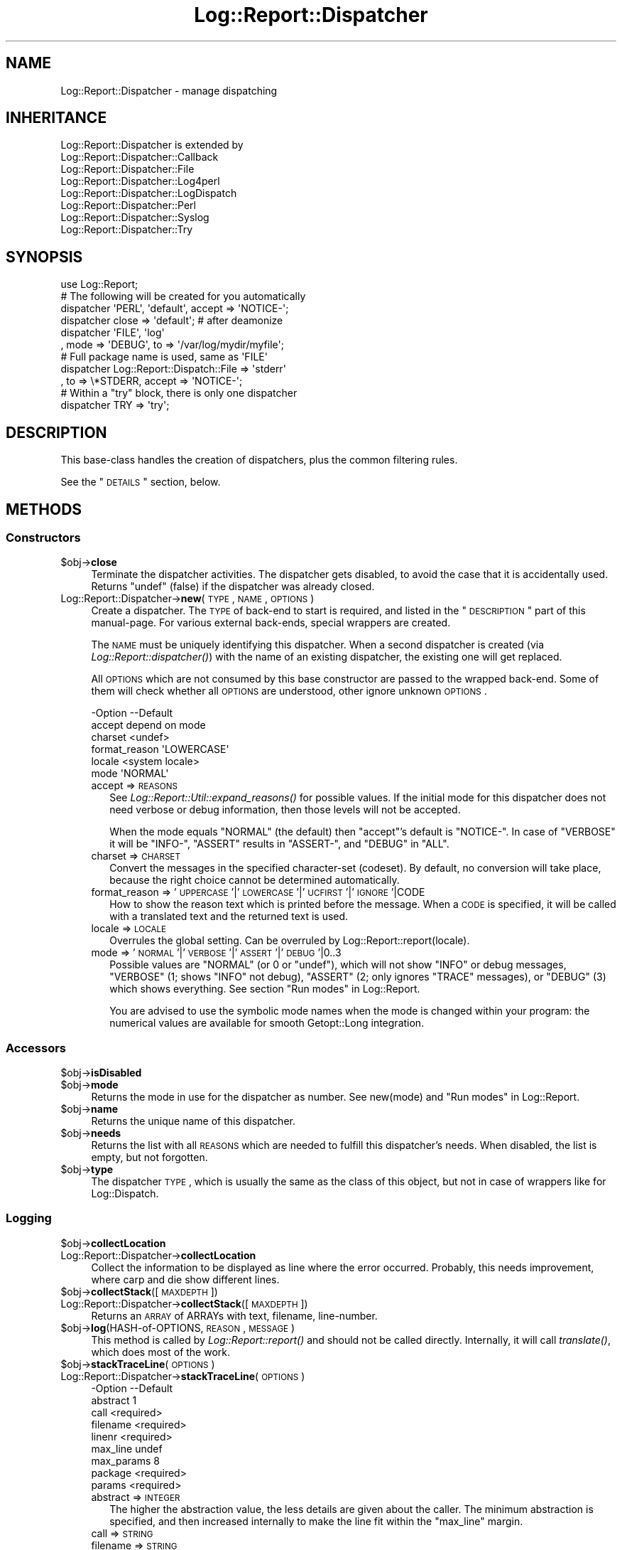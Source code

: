.\" Automatically generated by Pod::Man 2.23 (Pod::Simple 3.14)
.\"
.\" Standard preamble:
.\" ========================================================================
.de Sp \" Vertical space (when we can't use .PP)
.if t .sp .5v
.if n .sp
..
.de Vb \" Begin verbatim text
.ft CW
.nf
.ne \\$1
..
.de Ve \" End verbatim text
.ft R
.fi
..
.\" Set up some character translations and predefined strings.  \*(-- will
.\" give an unbreakable dash, \*(PI will give pi, \*(L" will give a left
.\" double quote, and \*(R" will give a right double quote.  \*(C+ will
.\" give a nicer C++.  Capital omega is used to do unbreakable dashes and
.\" therefore won't be available.  \*(C` and \*(C' expand to `' in nroff,
.\" nothing in troff, for use with C<>.
.tr \(*W-
.ds C+ C\v'-.1v'\h'-1p'\s-2+\h'-1p'+\s0\v'.1v'\h'-1p'
.ie n \{\
.    ds -- \(*W-
.    ds PI pi
.    if (\n(.H=4u)&(1m=24u) .ds -- \(*W\h'-12u'\(*W\h'-12u'-\" diablo 10 pitch
.    if (\n(.H=4u)&(1m=20u) .ds -- \(*W\h'-12u'\(*W\h'-8u'-\"  diablo 12 pitch
.    ds L" ""
.    ds R" ""
.    ds C` ""
.    ds C' ""
'br\}
.el\{\
.    ds -- \|\(em\|
.    ds PI \(*p
.    ds L" ``
.    ds R" ''
'br\}
.\"
.\" Escape single quotes in literal strings from groff's Unicode transform.
.ie \n(.g .ds Aq \(aq
.el       .ds Aq '
.\"
.\" If the F register is turned on, we'll generate index entries on stderr for
.\" titles (.TH), headers (.SH), subsections (.SS), items (.Ip), and index
.\" entries marked with X<> in POD.  Of course, you'll have to process the
.\" output yourself in some meaningful fashion.
.ie \nF \{\
.    de IX
.    tm Index:\\$1\t\\n%\t"\\$2"
..
.    nr % 0
.    rr F
.\}
.el \{\
.    de IX
..
.\}
.\"
.\" Accent mark definitions (@(#)ms.acc 1.5 88/02/08 SMI; from UCB 4.2).
.\" Fear.  Run.  Save yourself.  No user-serviceable parts.
.    \" fudge factors for nroff and troff
.if n \{\
.    ds #H 0
.    ds #V .8m
.    ds #F .3m
.    ds #[ \f1
.    ds #] \fP
.\}
.if t \{\
.    ds #H ((1u-(\\\\n(.fu%2u))*.13m)
.    ds #V .6m
.    ds #F 0
.    ds #[ \&
.    ds #] \&
.\}
.    \" simple accents for nroff and troff
.if n \{\
.    ds ' \&
.    ds ` \&
.    ds ^ \&
.    ds , \&
.    ds ~ ~
.    ds /
.\}
.if t \{\
.    ds ' \\k:\h'-(\\n(.wu*8/10-\*(#H)'\'\h"|\\n:u"
.    ds ` \\k:\h'-(\\n(.wu*8/10-\*(#H)'\`\h'|\\n:u'
.    ds ^ \\k:\h'-(\\n(.wu*10/11-\*(#H)'^\h'|\\n:u'
.    ds , \\k:\h'-(\\n(.wu*8/10)',\h'|\\n:u'
.    ds ~ \\k:\h'-(\\n(.wu-\*(#H-.1m)'~\h'|\\n:u'
.    ds / \\k:\h'-(\\n(.wu*8/10-\*(#H)'\z\(sl\h'|\\n:u'
.\}
.    \" troff and (daisy-wheel) nroff accents
.ds : \\k:\h'-(\\n(.wu*8/10-\*(#H+.1m+\*(#F)'\v'-\*(#V'\z.\h'.2m+\*(#F'.\h'|\\n:u'\v'\*(#V'
.ds 8 \h'\*(#H'\(*b\h'-\*(#H'
.ds o \\k:\h'-(\\n(.wu+\w'\(de'u-\*(#H)/2u'\v'-.3n'\*(#[\z\(de\v'.3n'\h'|\\n:u'\*(#]
.ds d- \h'\*(#H'\(pd\h'-\w'~'u'\v'-.25m'\f2\(hy\fP\v'.25m'\h'-\*(#H'
.ds D- D\\k:\h'-\w'D'u'\v'-.11m'\z\(hy\v'.11m'\h'|\\n:u'
.ds th \*(#[\v'.3m'\s+1I\s-1\v'-.3m'\h'-(\w'I'u*2/3)'\s-1o\s+1\*(#]
.ds Th \*(#[\s+2I\s-2\h'-\w'I'u*3/5'\v'-.3m'o\v'.3m'\*(#]
.ds ae a\h'-(\w'a'u*4/10)'e
.ds Ae A\h'-(\w'A'u*4/10)'E
.    \" corrections for vroff
.if v .ds ~ \\k:\h'-(\\n(.wu*9/10-\*(#H)'\s-2\u~\d\s+2\h'|\\n:u'
.if v .ds ^ \\k:\h'-(\\n(.wu*10/11-\*(#H)'\v'-.4m'^\v'.4m'\h'|\\n:u'
.    \" for low resolution devices (crt and lpr)
.if \n(.H>23 .if \n(.V>19 \
\{\
.    ds : e
.    ds 8 ss
.    ds o a
.    ds d- d\h'-1'\(ga
.    ds D- D\h'-1'\(hy
.    ds th \o'bp'
.    ds Th \o'LP'
.    ds ae ae
.    ds Ae AE
.\}
.rm #[ #] #H #V #F C
.\" ========================================================================
.\"
.IX Title "Log::Report::Dispatcher 3"
.TH Log::Report::Dispatcher 3 "2011-08-23" "perl v5.12.3" "User Contributed Perl Documentation"
.\" For nroff, turn off justification.  Always turn off hyphenation; it makes
.\" way too many mistakes in technical documents.
.if n .ad l
.nh
.SH "NAME"
Log::Report::Dispatcher \- manage dispatching
.SH "INHERITANCE"
.IX Header "INHERITANCE"
.Vb 8
\& Log::Report::Dispatcher is extended by
\&   Log::Report::Dispatcher::Callback
\&   Log::Report::Dispatcher::File
\&   Log::Report::Dispatcher::Log4perl
\&   Log::Report::Dispatcher::LogDispatch
\&   Log::Report::Dispatcher::Perl
\&   Log::Report::Dispatcher::Syslog
\&   Log::Report::Dispatcher::Try
.Ve
.SH "SYNOPSIS"
.IX Header "SYNOPSIS"
.Vb 1
\& use Log::Report;
\&
\& # The following will be created for you automatically
\& dispatcher \*(AqPERL\*(Aq, \*(Aqdefault\*(Aq, accept => \*(AqNOTICE\-\*(Aq;
\& dispatcher close => \*(Aqdefault\*(Aq;  # after deamonize
\&
\& dispatcher \*(AqFILE\*(Aq, \*(Aqlog\*(Aq
\&   , mode => \*(AqDEBUG\*(Aq, to => \*(Aq/var/log/mydir/myfile\*(Aq;
\&
\& # Full package name is used, same as \*(AqFILE\*(Aq
\& dispatcher Log::Report::Dispatch::File => \*(Aqstderr\*(Aq
\&   , to => \e*STDERR, accept => \*(AqNOTICE\-\*(Aq;
\&
\& # Within a "try" block, there is only one dispatcher
\& dispatcher TRY => \*(Aqtry\*(Aq;
.Ve
.SH "DESCRIPTION"
.IX Header "DESCRIPTION"
This base-class handles the creation of dispatchers, plus the
common filtering rules.
.PP
See the \*(L"\s-1DETAILS\s0\*(R" section, below.
.SH "METHODS"
.IX Header "METHODS"
.SS "Constructors"
.IX Subsection "Constructors"
.ie n .IP "$obj\->\fBclose\fR" 4
.el .IP "\f(CW$obj\fR\->\fBclose\fR" 4
.IX Item "$obj->close"
Terminate the dispatcher activities.  The dispatcher gets disabled,
to avoid the case that it is accidentally used.  Returns \f(CW\*(C`undef\*(C'\fR (false)
if the dispatcher was already closed.
.IP "Log::Report::Dispatcher\->\fBnew\fR(\s-1TYPE\s0, \s-1NAME\s0, \s-1OPTIONS\s0)" 4
.IX Item "Log::Report::Dispatcher->new(TYPE, NAME, OPTIONS)"
Create a dispatcher.  The \s-1TYPE\s0 of back-end to start is required, and listed
in the \*(L"\s-1DESCRIPTION\s0\*(R" part of this manual-page. For various external
back-ends, special wrappers are created.
.Sp
The \s-1NAME\s0 must be uniquely identifying this dispatcher.  When a second
dispatcher is created (via \fILog::Report::dispatcher()\fR) with the name
of an existing dispatcher, the existing one will get replaced.
.Sp
All \s-1OPTIONS\s0 which are not consumed by this base constructor are passed
to the wrapped back-end.  Some of them will check whether all \s-1OPTIONS\s0
are understood, other ignore unknown \s-1OPTIONS\s0.
.Sp
.Vb 6
\& \-Option       \-\-Default
\&  accept         depend on mode
\&  charset        <undef>
\&  format_reason  \*(AqLOWERCASE\*(Aq
\&  locale         <system locale>
\&  mode           \*(AqNORMAL\*(Aq
.Ve
.RS 4
.IP "accept => \s-1REASONS\s0" 2
.IX Item "accept => REASONS"
See \fILog::Report::Util::expand_reasons()\fR for possible values.  If
the initial mode for this dispatcher does not need verbose or debug
information, then those levels will not be accepted.
.Sp
When the mode equals \f(CW\*(C`NORMAL\*(C'\fR (the default) then \f(CW\*(C`accept\*(C'\fR's default
is \f(CW\*(C`NOTICE\-\*(C'\fR.  In case of \f(CW\*(C`VERBOSE\*(C'\fR it will be \f(CW\*(C`INFO\-\*(C'\fR, \f(CW\*(C`ASSERT\*(C'\fR
results in \f(CW\*(C`ASSERT\-\*(C'\fR, and \f(CW\*(C`DEBUG\*(C'\fR in \f(CW\*(C`ALL\*(C'\fR.
.IP "charset => \s-1CHARSET\s0" 2
.IX Item "charset => CHARSET"
Convert the messages in the specified character-set (codeset).  By
default, no conversion will take place, because the right choice cannot
be determined automatically.
.IP "format_reason => '\s-1UPPERCASE\s0'|'\s-1LOWERCASE\s0'|'\s-1UCFIRST\s0'|'\s-1IGNORE\s0'|CODE" 2
.IX Item "format_reason => 'UPPERCASE'|'LOWERCASE'|'UCFIRST'|'IGNORE'|CODE"
How to show the reason text which is printed before the message. When
a \s-1CODE\s0 is specified, it will be called with a translated text and the
returned text is used.
.IP "locale => \s-1LOCALE\s0" 2
.IX Item "locale => LOCALE"
Overrules the global setting.  Can be overruled by
Log::Report::report(locale).
.IP "mode => '\s-1NORMAL\s0'|'\s-1VERBOSE\s0'|'\s-1ASSERT\s0'|'\s-1DEBUG\s0'|0..3" 2
.IX Item "mode => 'NORMAL'|'VERBOSE'|'ASSERT'|'DEBUG'|0..3"
Possible values are \f(CW\*(C`NORMAL\*(C'\fR (or \f(CW0\fR or \f(CW\*(C`undef\*(C'\fR), which will not show
\&\f(CW\*(C`INFO\*(C'\fR or debug messages, \f(CW\*(C`VERBOSE\*(C'\fR (\f(CW1\fR; shows \f(CW\*(C`INFO\*(C'\fR not debug),
\&\f(CW\*(C`ASSERT\*(C'\fR (\f(CW2\fR; only ignores \f(CW\*(C`TRACE\*(C'\fR messages), or \f(CW\*(C`DEBUG\*(C'\fR (\f(CW3\fR)
which shows everything.  See section \*(L"Run modes\*(R" in Log::Report.
.Sp
You are advised to use the symbolic mode names when the mode is
changed within your program: the numerical values are available
for smooth Getopt::Long integration.
.RE
.RS 4
.RE
.SS "Accessors"
.IX Subsection "Accessors"
.ie n .IP "$obj\->\fBisDisabled\fR" 4
.el .IP "\f(CW$obj\fR\->\fBisDisabled\fR" 4
.IX Item "$obj->isDisabled"
.PD 0
.ie n .IP "$obj\->\fBmode\fR" 4
.el .IP "\f(CW$obj\fR\->\fBmode\fR" 4
.IX Item "$obj->mode"
.PD
Returns the mode in use for the dispatcher as number.  See new(mode)
and \*(L"Run modes\*(R" in Log::Report.
.ie n .IP "$obj\->\fBname\fR" 4
.el .IP "\f(CW$obj\fR\->\fBname\fR" 4
.IX Item "$obj->name"
Returns the unique name of this dispatcher.
.ie n .IP "$obj\->\fBneeds\fR" 4
.el .IP "\f(CW$obj\fR\->\fBneeds\fR" 4
.IX Item "$obj->needs"
Returns the list with all \s-1REASONS\s0 which are needed to fulfill this
dispatcher's needs.  When disabled, the list is empty, but not forgotten.
.ie n .IP "$obj\->\fBtype\fR" 4
.el .IP "\f(CW$obj\fR\->\fBtype\fR" 4
.IX Item "$obj->type"
The dispatcher \s-1TYPE\s0, which is usually the same as the class of this
object, but not in case of wrappers like for Log::Dispatch.
.SS "Logging"
.IX Subsection "Logging"
.ie n .IP "$obj\->\fBcollectLocation\fR" 4
.el .IP "\f(CW$obj\fR\->\fBcollectLocation\fR" 4
.IX Item "$obj->collectLocation"
.PD 0
.IP "Log::Report::Dispatcher\->\fBcollectLocation\fR" 4
.IX Item "Log::Report::Dispatcher->collectLocation"
.PD
Collect the information to be displayed as line where the error occurred.
Probably, this needs improvement, where carp and die show different lines.
.ie n .IP "$obj\->\fBcollectStack\fR([\s-1MAXDEPTH\s0])" 4
.el .IP "\f(CW$obj\fR\->\fBcollectStack\fR([\s-1MAXDEPTH\s0])" 4
.IX Item "$obj->collectStack([MAXDEPTH])"
.PD 0
.IP "Log::Report::Dispatcher\->\fBcollectStack\fR([\s-1MAXDEPTH\s0])" 4
.IX Item "Log::Report::Dispatcher->collectStack([MAXDEPTH])"
.PD
Returns an \s-1ARRAY\s0 of ARRAYs with text, filename, line-number.
.ie n .IP "$obj\->\fBlog\fR(HASH-of-OPTIONS, \s-1REASON\s0, \s-1MESSAGE\s0)" 4
.el .IP "\f(CW$obj\fR\->\fBlog\fR(HASH-of-OPTIONS, \s-1REASON\s0, \s-1MESSAGE\s0)" 4
.IX Item "$obj->log(HASH-of-OPTIONS, REASON, MESSAGE)"
This method is called by \fILog::Report::report()\fR and should not be called
directly.  Internally, it will call \fItranslate()\fR, which does most of
the work.
.ie n .IP "$obj\->\fBstackTraceLine\fR(\s-1OPTIONS\s0)" 4
.el .IP "\f(CW$obj\fR\->\fBstackTraceLine\fR(\s-1OPTIONS\s0)" 4
.IX Item "$obj->stackTraceLine(OPTIONS)"
.PD 0
.IP "Log::Report::Dispatcher\->\fBstackTraceLine\fR(\s-1OPTIONS\s0)" 4
.IX Item "Log::Report::Dispatcher->stackTraceLine(OPTIONS)"
.PD
.Vb 9
\& \-Option    \-\-Default
\&  abstract    1
\&  call        <required>
\&  filename    <required>
\&  linenr      <required>
\&  max_line    undef
\&  max_params  8
\&  package     <required>
\&  params      <required>
.Ve
.RS 4
.IP "abstract => \s-1INTEGER\s0" 2
.IX Item "abstract => INTEGER"
The higher the abstraction value, the less details are given
about the caller.  The minimum abstraction is specified, and
then increased internally to make the line fit within the \f(CW\*(C`max_line\*(C'\fR
margin.
.IP "call => \s-1STRING\s0" 2
.IX Item "call => STRING"
.PD 0
.IP "filename => \s-1STRING\s0" 2
.IX Item "filename => STRING"
.IP "linenr => \s-1INTEGER\s0" 2
.IX Item "linenr => INTEGER"
.IP "max_line => \s-1INTEGER\s0" 2
.IX Item "max_line => INTEGER"
.IP "max_params => \s-1INTEGER\s0" 2
.IX Item "max_params => INTEGER"
.IP "package => \s-1CLASS\s0" 2
.IX Item "package => CLASS"
.IP "params => \s-1ARRAY\s0" 2
.IX Item "params => ARRAY"
.RE
.RS 4
.RE
.ie n .IP "$obj\->\fBtranslate\fR(HASH-of-OPTIONS, \s-1REASON\s0, \s-1MESSAGE\s0)" 4
.el .IP "\f(CW$obj\fR\->\fBtranslate\fR(HASH-of-OPTIONS, \s-1REASON\s0, \s-1MESSAGE\s0)" 4
.IX Item "$obj->translate(HASH-of-OPTIONS, REASON, MESSAGE)"
.PD
See \*(L"Processing the message\*(R", which describes the actions taken by
this method.  A string is returned, which ends on a new-line, and
may be multi-line (in case a stack trace is produced).
.SH "DETAILS"
.IX Header "DETAILS"
.SS "Available back-ends"
.IX Subsection "Available back-ends"
When a dispatcher is created (via \fInew()\fR or \fILog::Report::dispatcher()\fR),
you must specify the \s-1TYPE\s0 of the dispatcher.  This can either be a class
name, which extends a Log::Report::Dispatcher, or a pre-defined
abbreviation of a class name.  Implemented are:
.IP "Log::Report::Dispatcher::Perl (abbreviation '\s-1PERL\s0')" 4
.IX Item "Log::Report::Dispatcher::Perl (abbreviation 'PERL')"
Use Perl's own \f(CW\*(C`print()\*(C'\fR, \f(CW\*(C`warn()\*(C'\fR and \f(CW\*(C`die()\*(C'\fR to ventilate
reports.  This is the default dispatcher.
.IP "Log::Report::Dispatcher::File (abbreviation '\s-1FILE\s0')" 4
.IX Item "Log::Report::Dispatcher::File (abbreviation 'FILE')"
Logs the message into a file, which can either be opened by the
class or be opened before the dispatcher is created.
.IP "Log::Report::Dispatcher::Syslog (abbreviation '\s-1SYSLOG\s0')" 4
.IX Item "Log::Report::Dispatcher::Syslog (abbreviation 'SYSLOG')"
Send messages into the system's syslog infrastructure, using
Sys::Syslog.
.ie n .IP """Log::Dispatch::*""" 4
.el .IP "\f(CWLog::Dispatch::*\fR" 4
.IX Item "Log::Dispatch::*"
All of the Log::Dispatch::Output extensions can be used directly.
The Log::Report::Dispatcher::LogDispatch will wrap around that
back-end.
.ie n .IP """Log::Log4perl""" 4
.el .IP "\f(CWLog::Log4perl\fR" 4
.IX Item "Log::Log4perl"
Use the Log::Log4perl main object to write to dispatchers.  This
infrastructure uses a configuration file.
.IP "Log::Report::Dispatcher::Try (abbreviation '\s-1TRY\s0')" 4
.IX Item "Log::Report::Dispatcher::Try (abbreviation 'TRY')"
Used by \fILog::Report::try()\fR, it will translate reports into
exceptions.
.SS "Processing the message"
.IX Subsection "Processing the message"
\fIAddition information\fR
.IX Subsection "Addition information"
.PP
The modules which use \f(CW\*(C`Log::Report\*(C'\fR will only specify the base of
the message string.  The base dispatcher and the back-ends will extend
this message with additional information:
.IP ". the reason" 4
.IX Item ". the reason"
.PD 0
.IP ". the filename/line\-number where the problem appeared" 4
.IX Item ". the filename/line-number where the problem appeared"
.IP ". the filename/line\-number where it problem was reported" 4
.IX Item ". the filename/line-number where it problem was reported"
.ie n .IP ". the error text in $!" 4
.el .IP ". the error text in \f(CW$!\fR" 4
.IX Item ". the error text in $!"
.IP ". a stack-trace" 4
.IX Item ". a stack-trace"
.IP ". a trailing new-line" 4
.IX Item ". a trailing new-line"
.PD
.PP
When the message is a translatable object (Log::Report::Message, for
instance created with Log::Report::_\|_()), then the added components
will get translated as well.  Otherwise, all will be in English.
.PP
Exactly what will be added depends on the actual mode of the dispatcher
(change it with \fImode()\fR, initiate it with new(mode)).
.PP
.Vb 10
\&                        mode mode mode mode
\& REASON   SOURCE   TE!  NORM VERB ASSE DEBUG
\& trace    program  ...                 S
\& assert   program  ...            SL   SL
\& info     program  T..       S    S    S
\& notice   program  T..  S    S    S    S
\& mistake  user     T..  S    S    S    SL
\& warning  program  T..  S    S    SL   SL
\& error    user     TE.  S    S    SL   SC
\& fault    system   TE!  S    S    SL   SC
\& alert    system   T.!  S    S    SC   SC
\& failure  system   TE!  S    S    SC   SC
\& panic    program  .E.  SC   SC   SC   SC
\&
\& T \- usually translated
\& E \- exception (execution interrupted)
\& ! \- will include $! text
\& L \- include filename and linenumber
\& S \- show/print when accepted
\& C \- stack trace (like Carp::confess())
.Ve
.PP
\fIFilters\fR
.IX Subsection "Filters"
.PP
With a filter, you can block or modify specific messages before
translation.  There may be a wish to change the \s-1REASON\s0 of a report
or its content.  It is not possible to avoid the exit which is
related to the original message, because a module's flow depends
on it to happen.
.PP
When there are filters defined, they will be called in order of
definition.  For each of the dispatchers which are called for a
certain \s-1REASON\s0 (which \f(CW\*(C`accept\*(C'\fR that \s-1REASON\s0), it is checked whether
its name is listed for the filter (when no names where specified,
then the filter is applied to all dispatchers).
.PP
When selected, the filter's \s-1CODE\s0 reference is called with four arguments:
the dispatcher object (a Log::Report::Dispatcher), the HASH-of-OPTIONS
passed as optional first argument to \fILog::Report::report()\fR, the
\&\s-1REASON\s0, and the \s-1MESSAGE\s0.  Returned is the new \s-1REASON\s0 and \s-1MESSAGE\s0.
When the returned \s-1REASON\s0 is \f(CW\*(C`undef\*(C'\fR, then the message will be ignored
for that dispatcher.
.PP
Be warned about processing the \s-1MESSAGE:\s0 it is a Log::Report::Message
object which may have a \f(CW\*(C`prepend\*(C'\fR string and \f(CW\*(C`append\*(C'\fR string or
object.  When the call to \fILog::Report::report()\fR contained multiple
comma-separated components, these will already have been joined together
using concatenation (see \fILog::Report::Message::concat()\fR.
.SH "SEE ALSO"
.IX Header "SEE ALSO"
This module is part of Log-Report distribution version 0.94,
built on August 23, 2011. Website: \fIhttp://perl.overmeer.net/log\-report/\fR
.SH "LICENSE"
.IX Header "LICENSE"
Copyrights 2007\-2011 by Mark Overmeer. For other contributors see ChangeLog.
.PP
This program is free software; you can redistribute it and/or modify it
under the same terms as Perl itself.
See \fIhttp://www.perl.com/perl/misc/Artistic.html\fR
